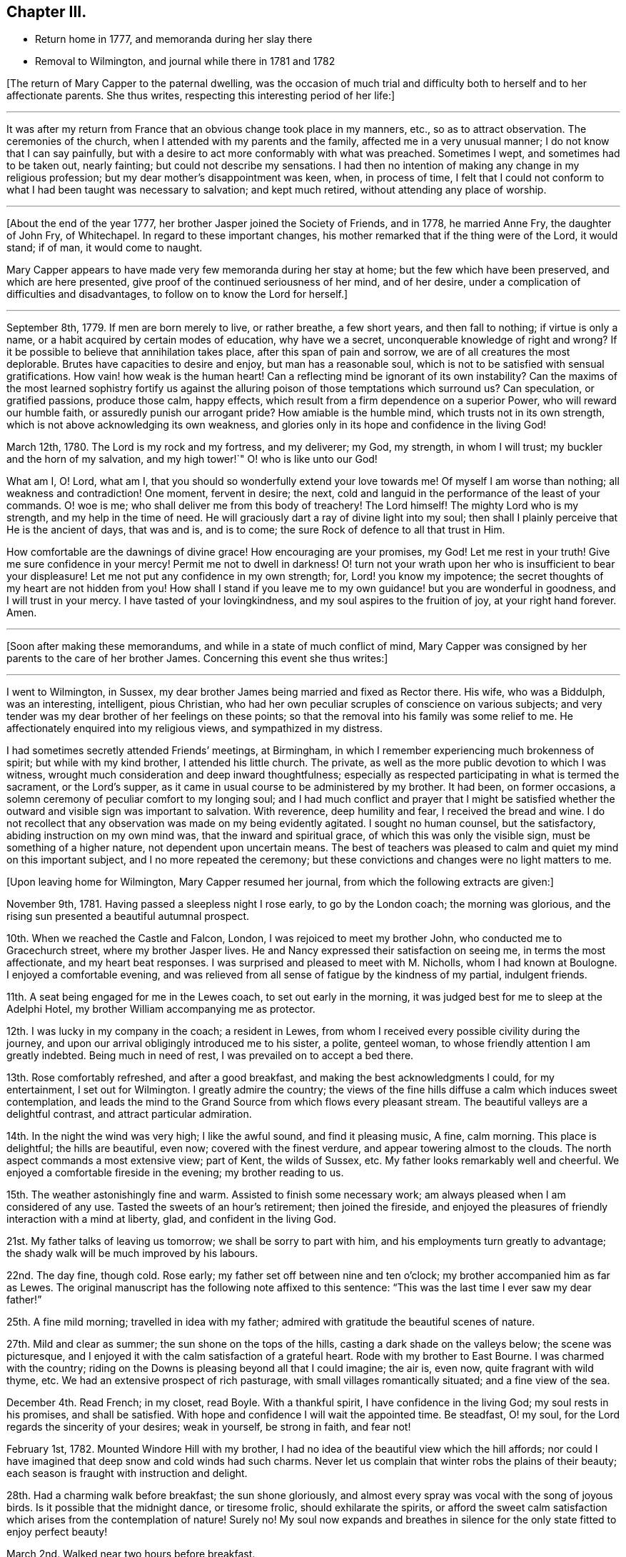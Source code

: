 == Chapter III.

[.chapter-synopsis]
* Return home in 1777, and memoranda during her slay there
* Removal to Wilmington, and journal while there in 1781 and 1782

+++[+++The return of Mary Capper to the paternal dwelling,
was the occasion of much trial and difficulty both
to herself and to her affectionate parents.
She thus writes, respecting this interesting period of her life:]

[.small-break]
'''

It was after my return from France that an obvious change took place in my manners, etc.,
so as to attract observation.
The ceremonies of the church, when I attended with my parents and the family,
affected me in a very unusual manner; I do not know that I can say painfully,
but with a desire to act more conformably with what was preached.
Sometimes I wept, and sometimes had to be taken out, nearly fainting;
but could not describe my sensations.
I had then no intention of making any change in my religious profession;
but my dear mother`'s disappointment was keen, when, in process of time,
I felt that I could not conform to what I had been taught was necessary to salvation;
and kept much retired, without attending any place of worship.

[.small-break]
'''

+++[+++About the end of the year 1777, her brother Jasper joined the Society of Friends,
and in 1778, he married Anne Fry, the daughter of John Fry, of Whitechapel.
In regard to these important changes,
his mother remarked that if the thing were of the Lord, it would stand; if of man,
it would come to naught.

Mary Capper appears to have made very few memoranda during her stay at home;
but the few which have been preserved, and which are here presented,
give proof of the continued seriousness of her mind, and of her desire,
under a complication of difficulties and disadvantages,
to follow on to know the Lord for herself.]

[.small-break]
'''

September 8th, 1779.
If men are born merely to live, or rather breathe, a few short years,
and then fall to nothing; if virtue is only a name,
or a habit acquired by certain modes of education, why have we a secret,
unconquerable knowledge of right and wrong?
If it be possible to believe that annihilation takes place,
after this span of pain and sorrow, we are of all creatures the most deplorable.
Brutes have capacities to desire and enjoy, but man has a reasonable soul,
which is not to be satisfied with sensual gratifications.
How vain! how weak is the human heart!
Can a reflecting mind be ignorant of its own instability?
Can the maxims of the most learned sophistry fortify us against
the alluring poison of those temptations which surround us?
Can speculation, or gratified passions, produce those calm, happy effects,
which result from a firm dependence on a superior Power,
who will reward our humble faith, or assuredly punish our arrogant pride?
How amiable is the humble mind, which trusts not in its own strength,
which is not above acknowledging its own weakness,
and glories only in its hope and confidence in the living God!

March 12th, 1780.
The Lord is my rock and my fortress, and my deliverer; my God, my strength,
in whom I will trust; my buckler and the horn of my salvation, and my high tower!`"
O! who is like unto our God!

What am I, O! Lord, what am I, that you should so wonderfully extend your love towards me!
Of myself I am worse than nothing; all weakness and contradiction!
One moment, fervent in desire; the next,
cold and languid in the performance of the least of your commands.
O! woe is me; who shall deliver me from this body of treachery!
The Lord himself!
The mighty Lord who is my strength, and my help in the time of need.
He will graciously dart a ray of divine light into my soul;
then shall I plainly perceive that He is the ancient of days, that was and is,
and is to come; the sure Rock of defence to all that trust in Him.

How comfortable are the dawnings of divine grace!
How encouraging are your promises, my God!
Let me rest in your truth!
Give me sure confidence in your mercy!
Permit me not to dwell in darkness!
O! turn not your wrath upon her who is insufficient to bear your displeasure!
Let me not put any confidence in my own strength; for, Lord! you know my impotence;
the secret thoughts of my heart are not hidden from you!
How shall I stand if you leave me to my own guidance! but you are wonderful in goodness,
and I will trust in your mercy.
I have tasted of your lovingkindness, and my soul aspires to the fruition of joy,
at your right hand forever.
Amen.

[.small-break]
'''

+++[+++Soon after making these memorandums, and while in a state of much conflict of mind,
Mary Capper was consigned by her parents to the care of her brother James.
Concerning this event she thus writes:]

[.small-break]
'''

I went to Wilmington, in Sussex,
my dear brother James being married and fixed as Rector there.
His wife, who was a Biddulph, was an interesting, intelligent, pious Christian,
who had her own peculiar scruples of conscience on various subjects;
and very tender was my dear brother of her feelings on these points;
so that the removal into his family was some relief to me.
He affectionately enquired into my religious views, and sympathized in my distress.

I had sometimes secretly attended Friends`' meetings, at Birmingham,
in which I remember experiencing much brokenness of spirit;
but while with my kind brother, I attended his little church.
The private, as well as the more public devotion to which I was witness,
wrought much consideration and deep inward thoughtfulness;
especially as respected participating in what is termed the sacrament,
or the Lord`'s supper, as it came in usual course to be administered by my brother.
It had been, on former occasions,
a solemn ceremony of peculiar comfort to my longing soul;
and I had much conflict and prayer that I might be satisfied
whether the outward and visible sign was important to salvation.
With reverence, deep humility and fear, I received the bread and wine.
I do not recollect that any observation was made on my being evidently agitated.
I sought no human counsel, but the satisfactory, abiding instruction on my own mind was,
that the inward and spiritual grace, of which this was only the visible sign,
must be something of a higher nature, not dependent upon uncertain means.
The best of teachers was pleased to calm and quiet my mind on this important subject,
and I no more repeated the ceremony;
but these convictions and changes were no light matters to me.

[.offset]
+++[+++Upon leaving home for Wilmington, Mary Capper resumed her journal,
from which the following extracts are given:]

November 9th, 1781.
Having passed a sleepless night I rose early, to go by the London coach;
the morning was glorious, and the rising sun presented a beautiful autumnal prospect.

10th. When we reached the Castle and Falcon, London,
I was rejoiced to meet my brother John, who conducted me to Gracechurch street,
where my brother Jasper lives.
He and Nancy expressed their satisfaction on seeing me, in terms the most affectionate,
and my heart beat responses.
I was surprised and pleased to meet with M. Nicholls, whom I had known at Boulogne.
I enjoyed a comfortable evening,
and was relieved from all sense of fatigue by the kindness of my partial,
indulgent friends.

11th. A seat being engaged for me in the Lewes coach, to set out early in the morning,
it was judged best for me to sleep at the Adelphi Hotel,
my brother William accompanying me as protector.

12th. I was lucky in my company in the coach; a resident in Lewes,
from whom I received every possible civility during the journey,
and upon our arrival obligingly introduced me to his sister, a polite, genteel woman,
to whose friendly attention I am greatly indebted.
Being much in need of rest, I was prevailed on to accept a bed there.

13th. Rose comfortably refreshed, and after a good breakfast,
and making the best acknowledgments I could, for my entertainment,
I set out for Wilmington.
I greatly admire the country;
the views of the fine hills diffuse a calm which induces sweet contemplation,
and leads the mind to the Grand Source from which flows every pleasant stream.
The beautiful valleys are a delightful contrast, and attract particular admiration.

14th. In the night the wind was very high; I like the awful sound,
and find it pleasing music, A fine, calm morning.
This place is delightful; the hills are beautiful, even now;
covered with the finest verdure, and appear towering almost to the clouds.
The north aspect commands a most extensive view; part of Kent, the wilds of Sussex, etc.
My father looks remarkably well and cheerful.
We enjoyed a comfortable fireside in the evening; my brother reading to us.

15th. The weather astonishingly fine and warm.
Assisted to finish some necessary work; am always pleased when I am considered of any use.
Tasted the sweets of an hour`'s retirement; then joined the fireside,
and enjoyed the pleasures of friendly interaction with a mind at liberty, glad,
and confident in the living God.

21st. My father talks of leaving us tomorrow; we shall be sorry to part with him,
and his employments turn greatly to advantage;
the shady walk will be much improved by his labours.

22nd. The day fine, though cold.
Rose early; my father set off between nine and ten o`'clock;
my brother accompanied him as far as Lewes.
The original manuscript has the following note affixed to this sentence:
"`This was the last time I ever saw my dear father!`"

25th. A fine mild morning; travelled in idea with my father;
admired with gratitude the beautiful scenes of nature.

27th. Mild and clear as summer; the sun shone on the tops of the hills,
casting a dark shade on the valleys below; the scene was picturesque,
and I enjoyed it with the calm satisfaction of a grateful heart.
Rode with my brother to East Bourne.
I was charmed with the country;
riding on the Downs is pleasing beyond all that I could imagine; the air is, even now,
quite fragrant with wild thyme, etc.
We had an extensive prospect of rich pasturage,
with small villages romantically situated; and a fine view of the sea.

December 4th. Read French; in my closet, read Boyle.
With a thankful spirit, I have confidence in the living God;
my soul rests in his promises, and shall be satisfied.
With hope and confidence I will wait the appointed time.
Be steadfast, O! my soul, for the Lord regards the sincerity of your desires;
weak in yourself, be strong in faith, and fear not!

February 1st, 1782.
Mounted Windore Hill with my brother,
I had no idea of the beautiful view which the hill affords;
nor could I have imagined that deep snow and cold winds had such charms.
Never let us complain that winter robs the plains of their beauty;
each season is fraught with instruction and delight.

28th. Had a charming walk before breakfast; the sun shone gloriously,
and almost every spray was vocal with the song of joyous birds.
Is it possible that the midnight dance, or tiresome frolic,
should exhilarate the spirits,
or afford the sweet calm satisfaction which arises from the contemplation of nature!
Surely no!
My soul now expands and breathes in silence for the
only state fitted to enjoy perfect beauty!

March 2nd. Walked near two hours before breakfast.

10th. Rose at seven; walked till nine.
Went to church.
Whom have I in heaven, but You, O! God;
and there is none upon earth I would desire in comparison of You!

19th. Bear patiently the infirmities of others; you have much to be borne with of others!

27th. Retired with my mind disquieted.
How many and various are the conflicts with busy
passions! folly and vanity rise up daily,
and gain strength from our too feeble resistance.
My King, and my God! to you I cry for strength.
Humbled by a sense of my weakness, to whom can I apply but to the Fountain of Grace!
Still I have faith in his bounty.
My soul waits for the living God; and when He shall have purified me by his Spirit,
all shall be peace and joy!
Let none trust in their own strength, but let all praise and extol the Lord.

April 1st. In pain most of the day, but was thankful for a calm fortitude of mind,
that disposed me to submit with patience.
In the day of trouble I will trust in the Lord my God.
Had I the eloquence of angels, I would exhort all nations to trust in the living God.
Though he correct, he will never forsake the faithful.

8th. Rose before seven; it was quite an effort,
but I should be sorry to fall into my former custom,
of losing in sleep many hours which I find, by experience,
may be used with pleasure and advantage.

21st. Employed in preparing for my brother`'s going to Cambridge;
he thinks of being absent a month; we shall think it a long time.
In the evening I retired to my closet,
where I indulged the sweet satisfaction of contemplation;
the beauties of nature presented themselves in an extensive view,
and nature`'s God was the object of my grateful praise.

23rd. Walked to Falkington with my brother.
Had a letter from my friend Felicite Dupont.
Tomorrow we purpose going to Lewes.

27th. My stay at Lewes was longer than I expected,
and I feel pleased to return to my favourite scenes.
Lewes, though a pretty town, is not in my estimation, comparable with Wilmington.
The fashionable modes and ceremonies of the polite circles, give not the pure,
simple delights arising from the study of nature; in the former pursuits,
the mind seems carried from itself, and wanders in confused trifles; on the other hand,
the glowing beauties of nature irresistibly lead to the great Almighty Power,
whose wisdom and goodness are inexhaustible.

May 11th. Enjoyed my closet in the evening.
It is wonderful that so few seem to be acquainted with the value of quiet.

18th. My brother returned;
our mutual satisfaction at meeting is easier imagined than described.

21st. Spent some time in my closet.
It will not be long before the final end of all created things shall come.
Watch therefore! be steadfast in prayer, always abounding in the work of the Lord.

29th. Unwell, and my spirits depressed.
I earnestly wish to be patient, but I fail daily; yet will I call upon my God,
my strength and my only hope.

9th. My mother received a letter from my brother William,
with an account of his being fixed in a new situation.
In the evening we walked up the hill; the weather was fine, and the sky beautiful,
yet was my mind in a disposition not to be pleased.
In vain do I search for the cause which frequently indisposes my whole frame,
and gladly would I lay aside every unamiable propensity.
Our happiness would be too great, should no internal difficulties arise.
Perfect serenity and peace of mind are foretastes of future bliss,
only permitted at seasons, to encourage our hope and strengthen our faith.
Trials are necessary, that by faith and patience,
we may obtain the prize of our high calling.

[.small-break]
'''

+++[+++Although Mary Capper does not seem to have been
fully aware of the cause of her frequent depression,
during her mother`'s stay at Wilmington,
it appears probable that no small part of it might be occasioned by the
knowledge that her parents disapproved of the change of religious profession
and practice which her brother Jasper had made,
and to which her own convictions powerfully attracted her.
Her father however made affectionate mention of Jasper in writing to William,
as appears by the following extract of a letter to him:]

[.embedded-content-document.letter]
--

[.signed-section-context-open]
Birmingham, September 9th, 1782.

[.salutation]
My Dear William,

I cannot say but John`'s letter gave me some pangs for your disappointment,
though I think you judged right in rejecting the offer at Norwich.
Though a suspicious temper is a disgrace to human nature, yet as the world goes,
it is prudent to be circumspect.
It gives me pleasure that your undertaking is with the approbation of all your friends;
it was sure to have mine, if likely to be for your good.
You may depend on your mother rendering you every service in her power,
with the utmost pleasure.
Jasper may be of service to you,
and it gives me pleasure to find you speak so kindly of his brotherly love, etc.
True affection, love, and blessings to you all, from, dear William,

[.signed-section-closing]
Your most affectionate father,

[.signed-section-signature]
William Capper.

--

[.offset]
+++[+++In her journal Mary Capper continues:]

13th. "`Forsake all, and you shall find all; leave your inordinate desires,
and you shall find rest.`"
This is no easy task; self will loudly plead her own cause; but as we keep low,
and attend to the voice of Truth, there will be a forsaking of self,
and a witnessing God to be all in all.
There is a charm in the very dawnings of virtue that irresistibly attracts our admiration,
and leads sweetly on in the pursuit of true wisdom.

14th. Walked to Milton Farm, and found them preparing for their harvest supper.
The quantity provided on these occasions is really astonishing.
We went to see our neighbour King`'s tables set out; they had two boiled rounds of beef,
and several roasted pieces, two quarters of mutton and six legs of mutton;
with six plum puddings.
Their company consisted of men, women and children.

26th. My mother and I went to Lewes.

27th. My mother left me there; she was in much better spirits than myself.

30th. We called at friend Rickman`'s at the Bridge; we also went to Lambert`'s,
the portrait and landscape painter.
Mrs. Lambert showed us the plates designed for the
first number of Curtis`'s botanical work;
they appear exceedingly well executed.

October 1st. I had a letter from my mother, who got safe to town,
and found our friends well.
My brother William is very desirous to have me with him.
I am distressed at the thought of leaving Mrs.
Capper,
nor can I persuade myself that my poor abilities can be any advantage to my brother;
however I am ready to try my best skill in his service.

6th. Went to Church.
Reflected with gratitude that I had neither opportunity
nor strong temptation to join the giddy crowds,
who seem to live wholly strangers to the still, small voice,
which is not to be heard in tumult and confusion.

8th. Letters from London.
My brother expects me in a fortnight.

9th. We drank tea at a friendly Quaker`'s, and were treated with freedom and simplicity.

15th. I have fixed to be in London this day fortnight;
with reluctance I leave these scenes, where I have felt calm, peaceful delight,
and with satisfaction have contemplated the beauties of simple nature;
but the pleasures of the mind are confined to no place; in every situation,
I am persuaded the bountiful Hand that enriches the field and the grove,
ever affords subject for admiration, gratitude and praise.

17th. My brother went among the sick; though he cannot administer health,
I hope the balm of comfort will be permitted to flow from his lips.
The glad tidings of peace are sometimes allowed to reach the afflicted,
through the faithful servants of the Lord.

27th. The last day of my residence at Wilmington!
Words would fail to describe my feelings!
